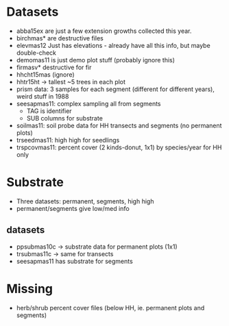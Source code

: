 * Datasets
  - abba15ex are just a few extension growths collected this year.
  - birchmas* are destructive files
  - elevmas12
    Just has elevations - already have all this info, but maybe double-check
  - demomas11 is just demo plot stuff (probably ignore this)
  - firmasv* destructive for fir
  - hhcht15mas (ignore)
  - hhtr15ht -> tallest ~5 trees in each plot
  - prism data: 3 samples for each segment (different for different years),
    weird stuff in 1988
  - seesapmas11: complex sampling all from segments
    - TAG is identifier
    - SUB columns for substrate
  - soilmas11: soil probe data for HH transects and segments (no permanent plots)
  - trseedmas11: high high for seedlings
  - trspcovmas11: percent cover (2 kinds-donut, 1x1) by species/year for HH only
    
* Substrate
  - Three datasets: permanent, segments, high high
  - permanent/segments give low/med info

** datasets
  - ppsubmas10c -> substrate data for permanent plots (1x1)
  - trsubmas11c -> same for transects
  - seesapmas11 has substrate for segments
  
* Missing
  - herb/shrub percent cover files (below HH, ie. permanent plots and segments)
    
